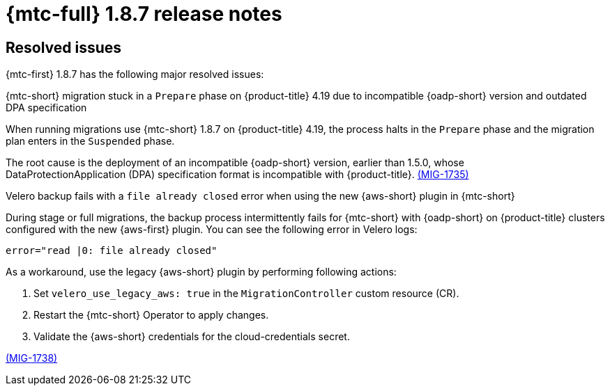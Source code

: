 // Module included in the following assemblies:
//
// * migration_toolkit_for_containers/mtc-release-notes-1-7.adoc

:_mod-docs-content-type: REFERENCE
[id="migration-mtc-release-notes-1-8-7_{context}"]
= {mtc-full} 1.8.7 release notes

[id="resolved-issues-1-8-7_{context}"]
== Resolved issues

{mtc-first} 1.8.7 has the following major resolved issues:

.{mtc-short} migration stuck in a `Prepare` phase on {product-title} 4.19 due to incompatible {oadp-short} version and outdated DPA specification

When running migrations use {mtc-short} 1.8.7 on {product-title} 4.19, the process halts in the `Prepare` phase and the migration plan enters in the `Suspended` phase.

The root cause is the deployment of an incompatible {oadp-short} version, earlier than 1.5.0, whose DataProtectionApplication (DPA) specification format is incompatible with {product-title}. link:https://issues.redhat.com/browse/MIG-1735[(MIG-1735)]

.Velero backup fails with a `file already closed` error when using the new {aws-short} plugin in {mtc-short}

During stage or full migrations, the backup process intermittently fails for {mtc-short} with {oadp-short} on {product-title} clusters configured with the new {aws-first} plugin. You can see the following error in Velero logs:

[source,terminal]
----
error="read |0: file already closed"
----

As a workaround, use the legacy {aws-short} plugin by performing following actions:

. Set `velero_use_legacy_aws: true` in the `MigrationController` custom resource (CR).

. Restart the {mtc-short} Operator to apply changes.

. Validate the {aws-short} credentials for the cloud-credentials secret.

link:https://issues.redhat.com/browse/MIG-1738[(MIG-1738)]